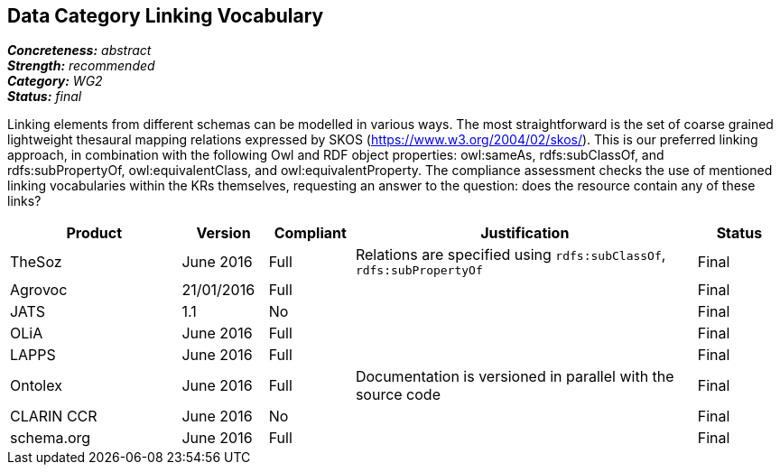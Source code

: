 == Data Category Linking Vocabulary

[%hardbreaks]
[small]#*_Concreteness:_* __abstract__#
[small]#*_Strength:_* __recommended__#
[small]#*_Category:_* __WG2__#
[small]#*_Status:_* __final__#

Linking elements from different schemas can be modelled in various ways. The most straightforward is the set of coarse grained lightweight thesaural mapping relations expressed by SKOS (https://www.w3.org/2004/02/skos/). This is our preferred linking approach, in combination with the following Owl and RDF object properties:  owl:sameAs, rdfs:subClassOf, and rdfs:subPropertyOf, owl:equivalentClass, and owl:equivalentProperty.
The compliance assessment checks the use of mentioned linking vocabularies within the KRs themselves, requesting an answer to the question: does the resource contain any of these links?

[cols="2,1,1,4,1"]
|====
|Product|Version|Compliant|Justification|Status

| TheSoz
| June 2016
| Full
| Relations are specified using `rdfs:subClassOf`, `rdfs:subPropertyOf`
| Final

| Agrovoc
| 21/01/2016
| Full
| 
| Final

| JATS
| 1.1
| No
| 
| Final

| OLiA
| June 2016
| Full
| 
| Final

| LAPPS
| June 2016
| Full
| 
| Final


| Ontolex
| June 2016
| Full
| Documentation is versioned in parallel with the source code
| Final

| CLARIN CCR
| June 2016
| No
| 
| Final

| schema.org
| June 2016
| Full
| 
| Final

|====